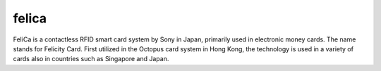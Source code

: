 ﻿.. module:: felica 
    :synopsis: felica 


.. index::
   felica

   
======
felica 
======

FeliCa is a contactless RFID smart card system by Sony in Japan, primarily 
used in electronic money cards. The name stands for Felicity Card. 
First utilized in the Octopus card system in Hong Kong, the technology 
is used in a variety of cards also in countries such as Singapore  and Japan.


.. seealso:: 

   - http://www.unixgarden.com/index.php/news/misc-n%C2%B048-marsavril-2010-chez-votre-marchand-de-journaux 
     ([74-82] LIRE SON PASSE NAVIGO EN UN CLIN D’OEIL)
   - http://en.wikipedia.org/wiki/Felica
   
   
  


   
   




  


   
   

     
   

   

   